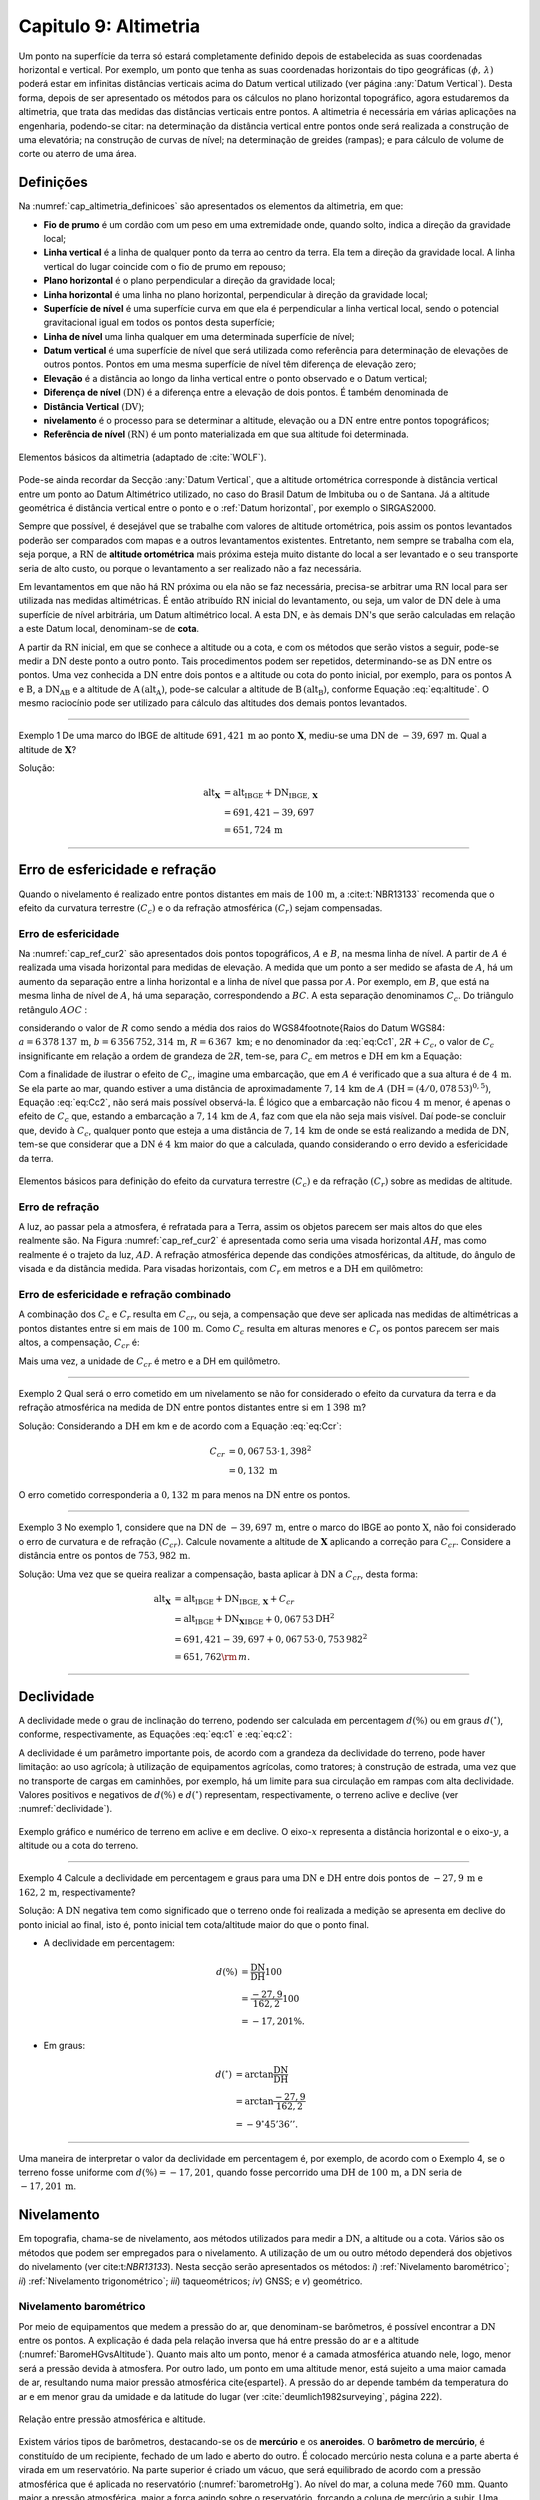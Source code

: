 .. raw:: html

    <style> .exem {color:blue; font-weight: bold} </style>

.. role:: exem

.. raw:: html

    <style> .solucao {font-weight: bold} </style>

.. role:: solucao

.. raw:: html

    <style> .blue {color:blue} </style>

.. role:: blue

.. _RST Capitulo9:

Capitulo 9: Altimetria
**********************

Um ponto na superfície da terra só estará completamente definido depois
de estabelecida as suas coordenadas horizontal e vertical. Por exemplo,
um ponto que tenha as suas coordenadas horizontais do tipo geográficas
:math:`(\phi,\,\lambda)` poderá estar em infinitas distâncias verticais
acima do Datum vertical utilizado (ver página :any:`Datum Vertical`).
Desta forma, depois de ser apresentado os métodos para os cálculos
no plano horizontal topográfico, agora estudaremos da altimetria, que
trata das medidas das distâncias verticais entre pontos. A altimetria
é necessária em várias aplicações na engenharia, podendo-se citar:
na determinação da distância vertical entre pontos onde será realizada
a construção de uma elevatória; na construção de curvas de nível;
na determinação de greides (rampas); e para cálculo de volume de corte
ou aterro de uma área.


Definições
==========

Na :numref:`cap_altimetria_definicoes` são apresentados os
elementos da altimetria, em que:

- **Fio de prumo** é um cordão com um peso
  em uma extremidade onde, quando solto, indica a direção da gravidade
  local;
- **Linha vertical** é a linha de qualquer
  ponto da terra ao centro da terra. Ela tem a direção da gravidade
  local. A linha vertical do lugar coincide com o fio de prumo em repouso;
- **Plano horizontal**  é o plano perpendicular
  a direção da gravidade local;
- **Linha horizontal** é uma linha no
  plano horizontal, perpendicular à direção da gravidade local;
- **Superfície de nível** é uma superfície
  curva em que ela é perpendicular a linha vertical local, sendo o potencial
  gravitacional igual em todos os pontos desta superfície;
- **Linha de nível** uma linha qualquer em
  uma determinada superfície de nível;
- **Datum vertical** é uma superfície de
  nível que será utilizada como referência para determinação de elevações
  de outros pontos. Pontos em uma mesma superfície de nível têm diferença
  de elevação zero;
- **Elevação** é a distância ao longo da linha
  vertical entre o ponto observado e o Datum vertical;
- **Diferença de nível** :math:`(\mathrm{DN})` é a
  diferença entre a elevação de dois pontos. É também denominada de
- **Distância Vertical** :math:`(\mathrm{DV})`;
- **nivelamento** é o processo para se determinar a altitude, elevação
  ou a :math:`\mathrm{DN}` entre entre pontos topográficos;
- **Referência de nível** :math:`\mathrm{(RN})` é um
  ponto materializada em que sua altitude foi determinada.


.. _cap_altimetria_definicoes:

.. figure:: /images/capitulo9/cap_altimetria_definicoes.png
   :scale: 35 %
   :alt: cap_altimetria_definicoes.png
   :align: center

   Elementos básicos da altimetria (adaptado de :cite:`WOLF`).

Pode-se ainda recordar da Secção :any:`Datum Vertical`,
que a altitude ortométrica corresponde à distância vertical entre
um ponto ao Datum Altimétrico utilizado, no caso do Brasil Datum de
Imbituba ou o de Santana.
Já a altitude geométrica é distância vertical
entre o ponto e o :ref:`Datum horizontal`, por exemplo o SIRGAS2000.

Sempre que possível, é desejável que se trabalhe com valores de altitude
ortométrica, pois assim os pontos levantados poderão ser comparados
com mapas e a outros levantamentos existentes. Entretanto, nem sempre
se trabalha com ela, seja porque, a :math:`\mathrm{RN}` de **altitude ortométrica**
mais próxima esteja muito distante do local a ser levantado e o seu
transporte seria de alto custo, ou porque o levantamento a ser
realizado não a faz necessária.

Em levantamentos em que não há :math:`\mathrm{RN}` próxima ou ela não se faz necessária,
precisa-se arbitrar uma :math:`\mathrm{RN}` local para ser utilizada nas medidas altimétricas.
É então atribuído :math:`\mathrm{RN}` inicial do levantamento, ou seja, um valor de
:math:`\mathrm{DN}` dele à uma superfície de nível arbitrária, um Datum altimétrico
local. A esta :math:`\mathrm{DN}`, e às demais :math:`\mathrm{DN}`'s que serão calculadas em relação
a este Datum local, denominam-se de **cota**.

A partir da :math:`\mathrm{RN}` inicial, em que se conhece a altitude ou a cota, e
com os métodos que serão vistos a seguir, pode-se medir a :math:`\mathrm{DN}` deste
ponto a outro ponto. Tais procedimentos podem ser repetidos, determinando-se
as :math:`\mathrm{DN}` entre os pontos. Uma vez conhecida a :math:`\mathrm{DN}` entre dois pontos e
a altitude ou cota do ponto inicial, por exemplo, para os pontos :math:`\mathrm{A}`
e :math:`\mathrm{B}`, a :math:`\mathrm{DN_{AB}}`  e a altitude de :math:`\mathrm{A}\,(\mathrm{alt_{A}})`,
pode-se calcular a altitude de :math:`\mathrm{B}\,(\mathrm{alt_{B}})`, conforme
Equação :eq:`eq:altitude`. O mesmo raciocínio pode ser utilizado
para cálculo das altitudes dos demais pontos levantados.

.. math::
   \mathrm{alt_{B}} =\mathrm{alt_{A}+DN_{AB}}\\
   :label: eq:altitude

.. math::
   \mathrm{cota_{B}} =\mathrm{cota_{A}+DN_{AB}}
   :label: eq:cota

----

:exem:`Exemplo 1` De uma marco do IBGE de altitude
:math:`691,421\,\text{m}` ao ponto :math:`\mathbf{X}`, mediu-se uma :math:`\mathrm{DN}` de
:math:`-39,697\,\text{m}`. Qual a altitude de :math:`\mathbf{X}`?

:solucao:`Solução:`

.. math::
   \mathrm{alt_{\mathbf{X}}} & =\mathrm{alt_{IBGE}+DN_{IBGE,\,\mathbf{X}}}\\
    & =691,421-39,697\\
    & =651,724\,\text{m}

----

Erro de esfericidade e refração
===============================

Quando o nivelamento é realizado entre pontos distantes em mais de
:math:`100\,\text{m}`, a :cite:t:`NBR13133` recomenda que o efeito da curvatura terrestre
:math:`(C_{c})` e o da refração atmosférica :math:`(C_{r})` sejam compensadas.

Erro de esfericidade
--------------------

Na :numref:`cap_ref_cur2` são apresentados dois pontos topográficos,
:math:`A`  e :math:`B`, na mesma linha de nível. A partir de :math:`A`  é realizada
uma visada horizontal para medidas de elevação. A medida que um ponto
a ser medido se afasta de :math:`A`, há um aumento da separação entre a
linha horizontal e a linha de nível que passa por :math:`A`. Por exemplo,
em :math:`B`, que está na mesma linha de nível de :math:`A`, há uma separação,
correspondendo a :math:`BC`. A esta separação denominamos :math:`C_{c}`.
Do triângulo retângulo :math:`AOC` :

.. math::
   OC^{2} & =OA^{2}+AC^{2}\nonumber \\
   (R+C_{c})^{2} & =R^{2}+\mathrm{DH^{2}}\nonumber \\
   R^{2}+2RC_{c}+C_{c}^{2} & =R^{2}+\mathrm{DH^{2}}\nonumber \\
   C_{c}(2R+C_{c}) & =\mathrm{DH^{2}}\nonumber \\
   C_{c} & =\frac{\mathrm{DH^{2}}}{2R+C_{c}}.
   :label: eq:Cc1


considerando o valor de :math:`R`  como sendo a média dos raios
do WGS84\footnote{Raios do Datum WGS84: :math:`a=6\,378\,137\,\text{m}`,
:math:`b=6\,356\,752,314\,\text{m}`, :math:`R=6\,367\text{ km}`; e no denominador da :eq:`eq:Cc1`,
:math:`2R+C_{c}`, o valor de :math:`C_{c}`  insignificante em relação a ordem
de grandeza de :math:`2R`, tem-se, para :math:`C_{c}`  em metros e :math:`\mathrm{DH}` em km a
Equação:

.. math::
   C_{c}&=1\,000\cdot\frac{\mathrm{DH^{2}}}{2R}\\
   C_{c}&=0,078\,53\mathrm{DH^{2}}.
   :label: eq:Cc2

Com a finalidade de ilustrar o efeito de :math:`C_{c}`, imagine uma embarcação,
que em :math:`A`  é verificado que a sua altura é de :math:`4\,\text{m}`. Se ela parte ao
mar, quando estiver a uma distância de aproximadamente :math:`7,14\,\text{km}` de
:math:`A`  :math:`(\mathrm{DH}=(4/0,078\,53)^{0,5})`, Equação :eq:`eq:Cc2`, não
será mais possível observá-la. É lógico que a embarcação não ficou
:math:`4\,\text{m}`  menor, é apenas o efeito de :math:`C_{c}`  que, estando a embarcação
a :math:`7,14\,\text{km}` de :math:`A`, faz com que ela não seja mais visível. Daí pode-se
concluir que, devido à :math:`C_{c}`, qualquer ponto que esteja a uma distância
de :math:`7,14\,\text{km}` de onde se está realizando a medida de :math:`\mathrm{DN}`, tem-se que considerar
que a :math:`\mathrm{DN}` é :math:`4\,\text{km}` maior do que a calculada, quando considerando o erro
devido a esfericidade da terra.

.. _cap_ref_cur2:

.. figure:: /images/capitulo9/cap_ref_cur2.png
   :scale: 35 %
   :alt: cap_ref_cur2.png
   :align: center

   Elementos básicos para definição do efeito da curvatura terrestre
   :math:`(C_{c})` e da refração :math:`(C_{r})` sobre as medidas de altitude.

Erro de refração
----------------

A luz, ao passar pela a atmosfera, é refratada para a Terra, assim
os objetos parecem ser mais altos do que eles realmente são. Na Figura
:numref:`cap_ref_cur2` é apresentada como seria uma visada horizontal
:math:`AH`, mas como realmente é o trajeto da luz, :math:`AD`. A refração
atmosférica depende das condições atmosféricas, da altitude, do ângulo
de visada e da distância medida. Para visadas horizontais, com :math:`C_{r}` 
em metros e a :math:`\mathrm{DH}` em quilômetro:

.. math::
   C_{r}=0,011\mathrm{DH^{2}}.
   :label: eq:Cr

Erro de esfericidade e refração combinado
-----------------------------------------

A combinação dos :math:`C_{c}`  e :math:`C_{r}`  resulta em :math:`C_{cr}`, ou seja,
a compensação que deve ser aplicada nas medidas de altimétricas a
pontos distantes entre si em mais de :math:`100\,\text{m}`. Como :math:`C_{c}`  resulta
em alturas menores e :math:`C_{r}`  os pontos parecem ser mais altos, a
compensação, :math:`C_{cr}` é:

.. math::
   C_{cr} & =0,078\,53\mathrm{DH}^2-0,011\mathrm{DH}^2\nonumber \\
   C_{cr} & =0,067\,53\mathrm{DH}^2
   :label: eq:Ccr

Mais uma vez, a unidade de :math:`C_{cr}` é metro e a DH em quilômetro.

----

:exem:`Exemplo 2`  Qual será o erro cometido em um nivelamento se
não for considerado o efeito da curvatura da terra e da refração atmosférica
na medida de :math:`\mathrm{DN}` entre pontos distantes entre si em :math:`1\,398\,\text{m}`?

:solucao:`Solução:`
Considerando a :math:`\mathrm{DH}` em km e de acordo com a Equação :eq:`eq:Ccr`:

.. math::
   C_{cr} & =0,067\,53\cdot1,398^2\\
   & =0,132\text{ m}

O erro cometido corresponderia a :math:`0,132\,\text{m}` para menos na
:math:`\mathrm{DN}` entre os pontos.

----

:exem:`Exemplo 3` No exemplo 1, considere que na
:math:`\mathrm{DN}` de :math:`-39,697\,\text{m}`, entre o marco
do IBGE ao ponto :math:`\mathrm{X}`, não foi
considerado o erro de curvatura e de refração :math:`(C_{cr})`. Calcule
novamente a altitude de :math:`\mathbf{X}` aplicando a correção para :math:`C_{cr}`.
Considere a distância entre os pontos de :math:`753,982\,\text{m}`.

:solucao:`Solução:`
Uma vez que se queira realizar a compensação, basta aplicar
à :math:`\mathrm{DN}` a :math:`C_{cr}`, desta forma:

.. math::
   \mathrm{\mathrm{alt_{\mathbf{X}}}} & =\mathrm{alt_{IBGE}+DN_{IBGE,\,\mathbf{X}}+}C_{cr}\\
    & =\mathrm{alt_{IBGE}+DN_{\mathbf{X}IBGE}}+0,067\,53\mathrm{DH^{2}}\\
    & =691,421-39,697+0,067\,53\cdot0,753\,982^{2}\\
    & =651,762{\rm \,m.}

----

Declividade
===========

A declividade mede o grau de inclinação do terreno, podendo ser calculada
em percentagem :math:`d(\%)`  ou em graus :math:`d(^{\circ})`, conforme, respectivamente,
as Equações :eq:`eq:c1` e :eq:`eq:c2`:

.. math::
   d(\%)=100\frac{\mathrm{DN}}{\mathrm{DH}}
   :label: eq:c1

.. math::
   d(^{\circ})=\arctan\frac{\mathrm{DN}}{\mathrm{DH}}
   :label: eq:c2

A declividade é um parâmetro importante pois, de acordo com a grandeza
da declividade do terreno, pode haver limitação: ao uso agrícola;
à utilização de equipamentos agrícolas, como tratores; à construção
de estrada, uma vez que no transporte de cargas em caminhões, por
exemplo, há um limite para sua circulação em rampas com alta declividade.
Valores positivos e negativos de :math:`d(\%)`  e :math:`d(^{\circ})`  representam,
respectivamente, o terreno aclive e declive (ver :numref:`declividade`).

.. _declividade:

.. figure:: /images/capitulo9/declividade.png
   :scale: 35 %
   :alt: declividade.png
   :align: center

   Exemplo gráfico e numérico de terreno em aclive e em declive. O eixo-:math:`x`  representa a
   distância horizontal e o eixo-:math:`y`, a altitude ou a cota do terreno.

----

:exem:`Exemplo 4` Calcule a declividade em percentagem
e graus para uma :math:`\mathrm{DN}` e :math:`\mathrm{DH}` entre dois pontos de :math:`-27,9\,\text{m}`
e :math:`162,2\,\text{m}`, respectivamente?

:solucao:`Solução:`
A :math:`\mathrm{DN}` negativa tem como significado que o terreno onde foi
realizada a medição se apresenta em declive do ponto inicial ao final,
isto é, ponto inicial tem cota/altitude maior do que o ponto final.

- A declividade em percentagem:

.. math::
   d(\%) & =\frac{\mathrm{DN}}{\mathrm{DH}}100\\
    & =\frac{-27,9}{162,2}100\\
    & =-17,201\%.

- Em graus:

.. math::
   d(^{\circ}) & =\arctan\frac{\mathrm{DN}}{\mathrm{DH}}\\
   & =\arctan\frac{-27,9}{162,2}\\
   & =-9^\circ45'36''.

----

Uma maneira de interpretar o valor da declividade em percentagem
é, por exemplo, de acordo com o Exemplo 4, se o
terreno fosse uniforme com :math:`d(\%)=-17,201`, quando fosse percorrido
uma :math:`\mathrm{DH}` de :math:`100\,\text{m}`, a :math:`\mathrm{DN}` seria de :math:`-17,201\,\text{m}`.

Nivelamento
===========

Em topografia, chama-se de nivelamento, aos métodos utilizados para
medir a :math:`\mathrm{DN}`, a altitude ou a cota. Vários são os métodos que podem
ser empregados para o nivelamento. A utilização de um ou outro método
dependerá dos objetivos do nivelamento (ver cite:t:`NBR13133`).
Nesta secção serão apresentados os métodos: *i*) :ref:`Nivelamento barométrico`;
*ii*) :ref:`Nivelamento trigonométrico`; *iii*) taqueométricos; *iv*) GNSS; e *v*) geométrico.

.. _Nivelamento barométrico:

Nivelamento barométrico
-----------------------

Por meio de equipamentos que medem a pressão do ar, que denominam-se
barômetros, é possível encontrar a :math:`\mathrm{DN}` entre os pontos. A explicação
é dada pela relação inversa que há entre pressão do ar e a altitude
(:numref:`BaromeHGvsAltitude`). Quanto mais alto um ponto, menor é a camada atmosférica
atuando nele, logo, menor será a pressão devida à atmosfera. Por outro
lado, um ponto em uma altitude menor, está sujeito a uma maior camada
de ar, resultando numa maior pressão atmosférica \cite{espartel}.
A pressão do ar depende também da temperatura do ar e em menor grau
da umidade e da latitude do lugar (ver :cite:`deumlich1982surveying`, página 222).

.. _BaromeHGvsAltitude:

.. figure:: /images/capitulo9/BaromeHGvsAltitude.png
   :scale: 35 %
   :alt: BaromeHGvsAltitude.png
   :align: center

   Relação entre pressão atmosférica e altitude.

Existem vários tipos de barômetros,
destacando-se os de **mercúrio** e os **aneroides**. O **barômetro de mercúrio**,
é constituído de um recipiente, fechado de um lado e aberto do outro.
É colocado mercúrio nesta coluna e a parte aberta é virada em um reservatório.
Na parte superior é criado um vácuo, que será equilibrado de acordo
com a pressão atmosférica que é aplicada no reservatório (:numref:`barometroHg`).
Ao nível do mar, a coluna mede :math:`760\,\text{mm}`. Quanto maior a pressão atmosférica,
maior a força agindo sobre o reservatório, forçando a coluna de mercúrio
a subir. Uma variação de :math:`1\,\text{mm}`  na coluna de mercúrio corresponde a
aproximadamente uma variação de :math:`11\,\text{m}` de altitude. Estes equipamentos
devem ser evitados por apresentarem pouca precisão, por exemplo, segundo
:cite:`deumlich1982surveying`, um erro de :math:`\pm2\,\text{m}`  (:math:`\pm0,15\,\text{mm Hg}``
à :math:`\pm0,19\,\text{mm Hg}`) pode ser encontrado para uma diferença
de elevação de :math:`200\,\text{m}`.


.. _barometroHg:

.. figure:: /images/capitulo9/barometroHg.png
   :scale: 35 %
   :alt: barometroHg.png
   :align: center

   Barômetro de mercúrio ao nível do mar.

Os barômetros do tipo **aneroides** consistem de uma pequena caixa flexível onde o ar interno é retirado,
criando-se um vácuo. Na medida que a pressão do ar muda, a membrana
da caixa se deforma, comprimindo-se os expandindo-se. Um mecanismo
mede esta deformação, que está relacionada a pressão do ar, e é mostrado
em uma escala graduada e em painel digital. São mais precisos que
os de mercúrio, por exemplo, o aumento precisão na medida de pressão
resulta em desvio padrão da :math:`\mathrm{DN}` entre pontos de :math:`\pm0,8\,\text{m}`
(ver :cite:`deumlich1982surveying`, página 224).

.. _Nivelamento trigonométrico:

Nivelamento trigonométrico
--------------------------


Nivelamento trigonométrico é aquele em que a :math:`\mathrm{DN}` é avaliada com o auxílio
das funções trigonométricas. Em campo são medidos: o ângulo vertical
e a :math:`\mathrm{DI}` ou a :math:`\mathrm{DH}` entre os pontos de interesse. As medidas de distâncias
podem ser realizadas utilizando a trena, o teodolito ou a estação
total, e as angulares, com estes dois últimos equipamentos ou com
clinômetros. Na :numref:`cap_niv_trig` é apresentado um esquema do
nivelamento trigonométrico para medidas de :math:`\mathrm{DN}` entre os pontos :math:`\mathrm{A}` e
:math:`\mathrm{B}`, materializados por piquetes. No ponto :math:`\mathrm{A}` é estacionada a
estação total, e em :math:`\mathrm{B}`, o prisma. O centro da estação total corresponde
a :math:`\mathrm{C}`, e a intersecção da linha horizontal que passa por C com a linha
vertical que passa por :math:`\mathrm{B}`, corresponde à :math:`\mathrm{E}`. A distância vertical entre
:math:`\mathrm{E}` e :math:`\mathrm{D}` denominaremos por :math:`V`. Considerando o triângulo retângulo
:math:`\mathrm{CED}` e que foi medida a :math:`\mathrm{DI}`, tem-se :math:`V`:

.. math::
   V & =\mathrm{DI}\cos z,\label{eq:cap_alt_V_di_z}\\
   V & =\mathrm{DI}\sin\alpha,

para medidas de :math:`\mathrm{DH}`:

.. math::
   V & =\mathrm{DH}\cot z,\\
   V & =\mathrm{DH}\tan\alpha,

A distância :math:`\mathrm{BD}` corresponde à altura do prisma :math:`(ap)`. É facilmente
obtida por meio da leitura na régua presente no bastão em que o prisma
está conectado. A altura do equipamento :math:`(ai)`, distância vertical
entre :math:`\mathrm{C}` e :math:`\mathrm{A}`, pode ser obtida com uma trena. Com estas definições,
para a determinação da :math:`\mathrm{DN}` tem que somar a :math:`V`, a :math:`ai` e
subtrair :math:`ap`:

.. math::
   \mathrm{DN}=V+ai-ap.
   :label: eq:cap_alt_tri

Para realizar a correção para os efeitos da curvatura da terra e da
refração atmosférica no nivelamento trigonométrico, basta somar à
Equação :eq:`eq:cap_alt_tri` o valor de :math:`C_{cr}`, isto é:

.. math::
   \mathrm{DN}=V+ai-ap+C_{cr}.
   :label: eq:cap_alt_tri_2

O valor de :math:`\mathrm{DN}` poderá ter valores positivos ou negativos. Valores positivos
indicam que o terreno está em aclive, enquanto valores negativos,
terreno em declive. Por exemplo, caso a :math:`\mathrm{DN}` seja positivo, indica que
a cota ou altitude de :math:`\mathrm{B}` é maior que em :math:`\mathrm{A}`.

.. _cap_niv_trig:

.. figure:: /images/capitulo9/cap_niv_trig.png
   :scale: 35 %
   :alt: cap_niv_trig.png
   :align: center

   Elementos básicos para o nivelamento trigonométrico.

----

:exem:`Exemplo 5` Em um levantamento para determinar a :math:`\mathrm{DN}` entre os
pontos :math:`\mathrm{A}` e :math:`\mathrm{B}`, estacionou-se a estação total em :math:`\mathrm{A}` e, em :math:`\mathrm{B}`, o prisma.
Da estação total mirou-se o prisma, resultando na DI de :math:`322,567\,\text{m}`.
Anotou-se também: o ângulo zenital de :math:`85^\circ24'`; a altura do
instrumento de :math:`1,769\,\text{m}`; e a altura do prisma de :math:`2,000\,\text{m}`. Pergunta-se,
qual a :math:`\mathrm{DN}` entre :math:`\mathrm{A}` e :math:`\mathrm{B}`, sem e com os efeitos da curvatura da terra
e da refração atmosférica sendo considerado? 

:solucao:`Solução:`
Sem :math:`C_{cr}`, considerando a Equação :eq:`eq:cap_alt_tri`
com o valor de :math:`V` dado pela Equação :eq:`eq:cap_alt_V_di_z`,
pois os dados disponíveis são DI e :math:`z`, tem-se:

.. math::
   \mathrm{DN_{AB}} & =\textit{\ensuremath{\mathrm{DI_{AB}}}}\cos z+ai-ap\\
   & =322,567\cos85^{\circ}24'+1,769-2,000\\
   & =25,638\,{\rm m.}

No cálculo de \emph{DN }considerando :math:`C_{cr}`, utiliza-se
a Equação~\ref{eq:cap_alt_tri_2}. Para :math:`C_{cr}`  (Equação~\ref{eq:Ccr})
DH é na unidade de km, então por trigonometria:

.. math::
   \mathrm{DH_{AB}} & =\frac{\textit{\ensuremath{\mathrm{\mathrm{DI}}}}\sin z}{1000}\\
   & =\frac{322,567\sin85^{\circ}24'}{1000}\\
   & =0,3215{\rm \,km.}

Por fim, aplicando-se a Equação :eq:`eq:cap_alt_tri_2`,
tem-se:

.. math::
   \mathrm{DN_{AB}} & =\mathrm{DI_{AB}}\cos z+ai-ap+C_{cr}\\
   & =\mathrm{DI}\cos z+ai-ap+0,067\,53\mathrm{DH^{2}}\\
   & =322,567\cos85^{\circ}24'+1,769-2,000+0,067\,53\cdot0,321\,5^{2}\\
   & =25,646\,{\rm m.}

----

.. _Nivelamento taqueométrico:

Nivelamento taqueométrico
-------------------------

\parpic[r]{\begin{minipage}{80mm}\includegraphics{Cap_altimetria/taqueometria.pdf}\captionof{figure}{Esquema para o nivelamento taqueométrico.} \label{fig:taqueometria}  
\end{minipage}}De acordo com a Figura~\ref{fig:fig1}, agora, em A, é estacionado
um teodolito e em B, uma mira. O nivelamento taqueométrico é aquele
realizado por meio das leituras dos retículos sobre a mira e do ângulo
vertical com o auxílio do teodolito (ver Secção \ref{sec:Medi=0000E7=0000E3o-por-taqueometria}).
Sendo \emph{V}, a distância vertical entre o plano que passa pelo
centro do equipamento ao que passa por :math:`rm`, temos:

\begin{equation}
\textit{V}=100H\cos z\sin z=\frac{100H\sin2z}{2}\label{eq:taque}
\end{equation}

\noindent em que: :math:`H=(rs-ri)`  sendo, :math:`rs`  e :math:`ri`, respectivamente,
a leitura sobre a mira em B dos retículos superior e inferior.\picskip{0}

Para calcular a :math:`\mathrm{DN}`, aplicam-se as Equação~\ref{eq:cap_alt_tri} ou
\ref{eq:cap_alt_tri_2}, esta última se :math:`C_{cr}`  for utilizado. O
valor da altura do prisma (\emph{ap}), nestas Equações, é substituído
pela leitura do retículo médio (\emph{rm}). 

Por se tratar de um método que é a cada dia menos empregado nos levantamentos
topográficos, não será apresentado a determinação Equação \ref{eq:taque}.
Aos interessados, consultar \citeonline{godoy,comastri} e \citeonline{casaca},
entre outros.

\begin{mybox}[breakable,enhanced,pad at break=0mm]{} Com um teodolito no ponto 9 de cota :math:`100,0`  m, visou-se
o ponto 10, onde foram medidos: a altura do instrumento de :math:`1,532` ~m;
visando-se a mira em 10, as leitura do :math:`rs=2,984\,{\rm m}`  e do :math:`ri=0,200\,{\rm m}`;
e ângulo zenital de :math:`97^{\circ}`. Determine a diferença de nível
entre os pontos 9 e 10 e a cota em 10. 

\soluca

\noindent Da Equação~\ref{eq:taque}, verifica-se que temos que determinar
:math:`rm`. Em taqueometria, :math:`rs-rm`  é igual a :math:`rm-ri`  (ver Equação \ref{eq:taqueometria_reticulos},
página \pageref{eq:taqueometria_reticulos}), desta forma:

\[
rm=\frac{rs+ri}{2}=\frac{2,984+0,200}{2}=1,592\,{\rm m.}
\]

\noindent Substituindo as medidas na Equação~\ref{eq:taque} tem-se
para \emph{V}:

\[
\textit{V}=\frac{100H\sin2z}{2}=\frac{100(2,984-0,200)\sin(2\cdot97^{\circ})}{2}=-33,676\,{\rm m.}
\]

\noindent Aplicando a Equação~\ref{eq:cap_alt_tri} com \emph{ap
}igual a \emph{rm}:

\[
\mathrm{DN_{9,10}}=V+ai-rm=-33,676+1,532-1,592=-33,736\,{\rm m.}
\]

\noindent Para o transporte da cota em 9 para o ponto 10:

\noindent 
\[
\mathrm{cota_{10}}=\mathrm{cota_{9}+DN_{9,10}}=100-33,736=66,264\,{\rm m.}
\]
 \end{mybox}

\subsection{\index{Nivelamento!GNSS}Nivelamento GNSS\label{subsec:Nivelamento-GNSS}}

Como já foi visto anteriormente, a altitude que os receptores GNSS
determinam, corresponde à distância vertical do centro físico da antena
do receptor ao Datum horizontal considerado (ver Capítulo \ref{ch:IntroducaoGeodesiaCartografia}).
Esta distância é denominada de altitude geométrica\index{altitude!geométrica}
(:math:`h` ). A altitude que trabalhamos é a altitude em relação ao geóide\index{geóide},
altitude ortométrica\index{altitude!ortométrica} :math:`(H)`, que é a
distância vertical do ponto na superfície ao geóide, isto é, aproximadamente
ao nível médio dos mares. Valores de :math:`H`  são, normalmente, medidos
por meio do nivelamento geométrico (ver Secção \ref{subsec:Nivelamento-geom=0000E9trico}).
Todavia, pode-se obter :math:`H`  se conhecer :math:`h`, medida por GNSS e, a
ondulação geoidal (:math:`N` ) local, diferença entre \emph{h }e \emph{H}
(Equação \ref{eq:geoide}e Figura~\ref{fig:geoide}a).

\begin{equation}
H\approx h-N\label{eq:geoide}
\end{equation}

Na Figura~\ref{fig:geoide}b é apresentado, do modelo EGM96, a :math:`N` 
para parte da região da América do Sul. O EGM96 tem como referência
o Datum WGS84. Valores positivos indicam que o geóide está acima do
\index{WGS84}WGS84, e negativos, abaixo. Segundo este modelo, no
Acre :math:`N\approx30\,\mathrm{m}`, já no Amapá, :math:`N\approx-30\,\mathrm{m}`.
Na América do sul, os maiores valores se encontram nas Cordilheira
dos Andes, com :math:`N\approx50\,\mathrm{m}`.

Valores de :math:`N`  com relação aos Data utilizados no Brasil, o SAD69
e o SIRGAS2000, podem ser obtidos por meio do programa MAPGEO2010
\cite{mapgeo}. No MAPGEO2010, tem que informar para obter a estimativa
de :math:`N`, o Datum utilizado na coleta dos dados de :math:`h`  com  receptor
GNSS, o SAD69\index{Datum!horizontal!SAD69} ou SIRGASS2000\index{Datum!horizontal!SIRGAS2000},
e, as coordenadas do ponto, em latitude e longitude. Uma vez conhecidos
os valores de :math:`h`  (receptor GNSS) e :math:`N`  (MAPGEO2010), pode-se calcular
:math:`H`  pela Equação~\ref{eq:geoide}.

\begin{figure}[H] \includegraphics[scale=0.95]{Cap_altimetria/geoide.pdf}
\caption{Relação entre altura ortométrica (:math:`H` ), altura geométrica (:math:`h` )
e ondulação geoidal (:math:`N` ) em (a). Ondulação geoidal segundo EGM96
\cite{lemoine1998development}, tendo :math:`h`  em relação ao WGS84 (b).}

\label{fig:geoide} 
\end{figure}

A precisão na determinação de \emph{H}, dependerá: i) da precisão
de \emph{h},\emph{ }ou seja, do tipo de receptor GNSS, do método de
posicionamento, e ii) da precisão da estimativa da \emph{N}. Para
a :math:`N`  do modelo MAPGEO2010, segundo \citeonline{Matos2012}, o desvio
com relação à :math:`N`  calculadas de medidas de GPS (:math:`H` ) em referências
de níveis (:math:`h` ) do IBGE, foi de aproximadamente :math:`\pm1`  m.

Para aumentar a precisão do receptor, ou seja, a :math:`h`, sugere-se utilizar
os métodos de medidas relativas e por diferença de fase por onda portadora.
Já, para aumentar a precisão no que diz respeito a :math:`N`, pode-se realizar
a sua calibração local. Esta calibração não será apresentada, por
este texto ser apenas introdutório à esta disciplina. Maiores detalhes
podem ser encontrados em \citeonline{WOLF}.

\begin{mybox}[breakable,enhanced,pad at break=0mm]{} Encontre, por meio do programa MAPGEO2010, a ondulação
geoidal para um ponto de coordenadas :math:`-22^{\circ}6'41''`  de latitude
e :math:`-41^{\circ}54'8''`  de longitude, no \index{Datum!horizontal!SIRGAS2000}Datum
SIRGAS2000. Sabendo-se que a altura geométrica calculada pelo receptor
GNSS\index{GNSS} nesta coordenada foi de :math:`562,672` ~m, qual a altitude
ortométrica.

\noindent \soluca

\noindent \parpic[r]{\includegraphics[scale=.4]{Cap_altimetria/mapgeopdf.pdf}}Com
as coordenadas e o Datum apresentados acima, obteve-se por meio do
MAPGEO2010 o valor de :math:`N` ~de~:math:`-6,44` ~m (Figura ao lado). Para
calcular a altitude ortométrica (\emph{H}), aplica-se a Equação~\ref{eq:geoide}:

\[
H=h-N=562,672--6,44=569,112~{\rm m.}
\]

\vspace{1cm}\end{mybox}

\begin{mybox}[breakable,enhanced,pad at break=0mm]{}Trabalhando com receptores GNSS com a técnica de
medida relativa por diferença de fase, obteve-se para um ponto a altitude
geométrica de 231,849~m no Datum SIRGAS2000. Utilizando o programa
MAPGEO2010\index{MAPGEO2010}, foi encontrado a ondulação geoidal
de :math:`-12,598` ~m. Calcule a altitude ortométrica. 

\soluca

Da Equação~\ref{eq:geoide}, e com os dados apresentados acima, temos:

\noindent 
\[
H=h-N=231,849--12,598=244,447~{\rm m.}
\]
\end{mybox}

\section*{Sugestão de aula prática}


\begin{tcolorbox}[breakable,enhanced,pad at break=0mm,adjusted title= Levantamento de ponto inacessível.] 

\textbf{Introdução}: Um problema comum em topografia é ter pontos
onde se deseja conhecer sua altitude ou, a :math:`\mathrm{DN}` entre ele e o ponto
da estação. Isto é facilmente resolvido se for possível levar ao ponto
de interesse, uma mira ou um prisma, respectivamente, para levantamento
com teodolito ou estação total, Secções \ref{subsec:Nivelamento-trigonom=0000E9trico}
e \ref{subsec:Nivelamento-taqueom=0000E9trico}. Todavia, em algumas
situações, este procedimento não pode ser realizado devido, por exemplo,
a não se ter acesso ao ponto de interesse. 

\textbf{Objetivo}: Determinar a :math:`\mathrm{DN}` entre o ponto em que a estação
total está estacionada, a um ponto inacessível, escolhido em campo.

\textbf{Material}:  Estação total, prisma, trena e estaca.

\textbf{Procedimento}: é apresentado graficamente abaixo, onde: A
é o ponto de referência para a medida de :math:`\mathrm{DN}`, primeiro ponto onde a
estação total será estacionada; O é o ponto inacessível; B é uma posição
onde se tem acesso; AB é a base, onde é medida a :math:`\mathrm{DH_{AB}}`;
:math:`\alpha`  e :math:`\beta`  são os ângulos horizontais medidos em A e B,
respectivamente; :math:`ai`  é a altura do instrumento em A, medida com
a trena. \vspace{0.4cm}

\includegraphics[trim = 0mm 20mm 200mm 0mm,scale=1]{Cap_altimetria/pontoinacessivel}
\end{tcolorbox} 

